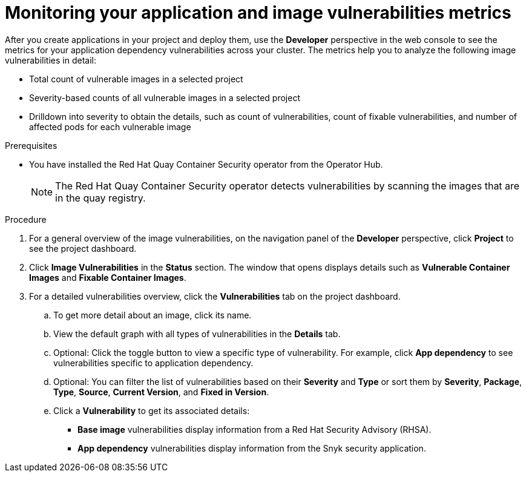 // Module included in the following assemblies:
//
// * applications/odc-monitoring-project-and-application-metrics-using-developer-perspective.adoc

:_content-type: PROCEDURE
[id="odc-monitoring-your-application-image-vulnerabilities-metrics_{context}"]
= Monitoring your application and image vulnerabilities metrics

After you create applications in your project and deploy them, use the *Developer* perspective in the web console to see the metrics for your application dependency vulnerabilities across your cluster. The metrics help you to analyze the following image vulnerabilities in detail:

* Total count of vulnerable images in a selected project
* Severity-based counts of all vulnerable images in a selected project
* Drilldown into severity to obtain the details, such as count of vulnerabilities, count of fixable vulnerabilities, and number of affected pods for each vulnerable image

.Prerequisites
* You have installed the Red Hat Quay Container Security operator from the Operator Hub.
+
[NOTE]
====
The Red Hat Quay Container Security operator detects vulnerabilities by scanning the images that are in the quay registry.
====

.Procedure

. For a general overview of the image vulnerabilities, on the navigation panel of the *Developer* perspective, click *Project* to see the project dashboard.

. Click *Image Vulnerabilities* in the *Status* section. The window that opens displays details such as *Vulnerable Container Images* and *Fixable Container Images*.

. For a detailed vulnerabilities overview, click the *Vulnerabilities* tab on the project dashboard.

.. To get more detail about an image, click its name.

.. View the default graph with all types of vulnerabilities in the *Details* tab.

.. Optional: Click the toggle button to view a specific type of vulnerability. For example, click *App dependency* to see vulnerabilities specific to application dependency.

.. Optional: You can filter the list of vulnerabilities based on their *Severity* and *Type* or sort them by *Severity*, *Package*, *Type*, *Source*, *Current Version*, and *Fixed in Version*.

.. Click a *Vulnerability* to get its associated details:
+
* *Base image* vulnerabilities display information from a Red Hat Security Advisory (RHSA).
* *App dependency* vulnerabilities display information from the Snyk security application.
